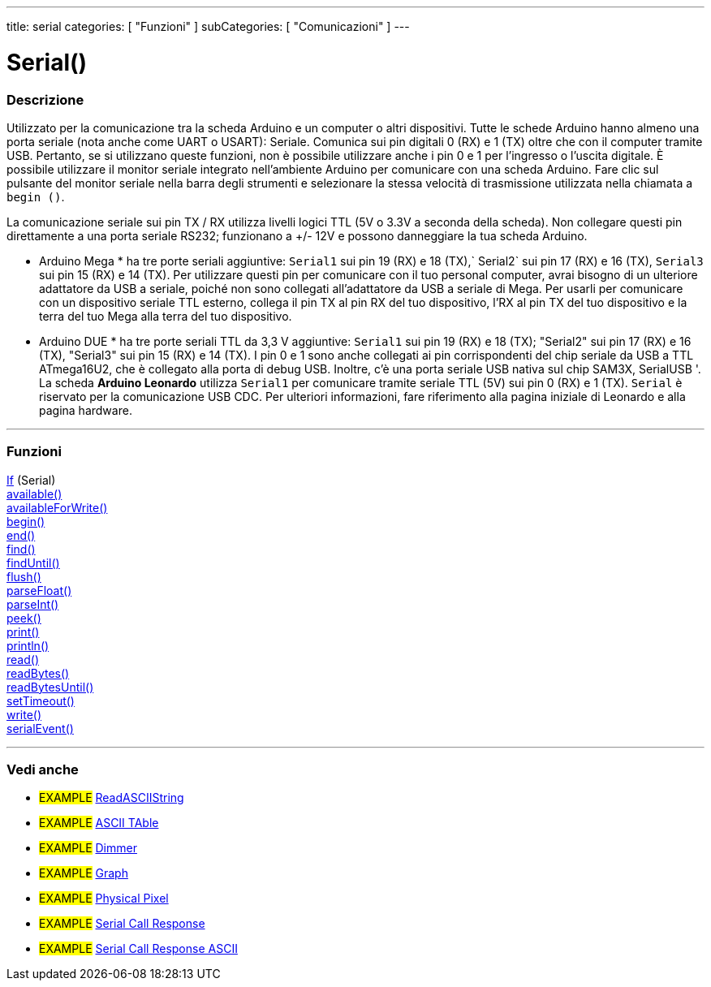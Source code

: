 ---
title: serial
categories: [ "Funzioni" ]
subCategories: [ "Comunicazioni" ]
---




= Serial()


// OVERVIEW SECTION STARTS
[#overview]
--

[float]
=== Descrizione
Utilizzato per la comunicazione tra la scheda Arduino e un computer o altri dispositivi. Tutte le schede Arduino hanno almeno una porta seriale (nota anche come UART o USART): Seriale. Comunica sui pin digitali 0 (RX) e 1 (TX) oltre che con il computer tramite USB. Pertanto, se si utilizzano queste funzioni, non è possibile utilizzare anche i pin 0 e 1 per l'ingresso o l'uscita digitale.
È possibile utilizzare il monitor seriale integrato nell'ambiente Arduino per comunicare con una scheda Arduino. Fare clic sul pulsante del monitor seriale nella barra degli strumenti e selezionare la stessa velocità di trasmissione utilizzata nella chiamata a `begin ()`.
[% hardbreaks]
La comunicazione seriale sui pin TX / RX utilizza livelli logici TTL (5V o 3.3V a seconda della scheda). Non collegare questi pin direttamente a una porta seriale RS232; funzionano a +/- 12V e possono danneggiare la tua scheda Arduino.
[% hardbreaks]
* Arduino Mega * ha tre porte seriali aggiuntive: `Serial1` sui pin 19 (RX) e 18 (TX),` Serial2` sui pin 17 (RX) e 16 (TX), `Serial3` sui pin 15 (RX) e 14 (TX). Per utilizzare questi pin per comunicare con il tuo personal computer, avrai bisogno di un ulteriore adattatore da USB a seriale, poiché non sono collegati all'adattatore da USB a seriale di Mega. Per usarli per comunicare con un dispositivo seriale TTL esterno, collega il pin TX al pin RX del tuo dispositivo, l'RX al pin TX del tuo dispositivo e la terra del tuo Mega alla terra del tuo dispositivo.
[% hardbreaks]
* Arduino DUE * ha tre porte seriali TTL da 3,3 V aggiuntive: `Serial1` sui pin 19 (RX) e 18 (TX); "Serial2" sui pin 17 (RX) e 16 (TX), "Serial3" sui pin 15 (RX) e 14 (TX). I pin 0 e 1 sono anche collegati ai pin corrispondenti del chip seriale da USB a TTL ATmega16U2, che è collegato alla porta di debug USB. Inoltre, c'è una porta seriale USB nativa sul chip SAM3X, SerialUSB '.
[%hardbreaks]
La scheda *Arduino Leonardo* utilizza `Serial1` per comunicare tramite seriale TTL (5V) sui pin 0 (RX) e 1 (TX). `Serial` è riservato per la comunicazione USB CDC. Per ulteriori informazioni, fare riferimento alla pagina iniziale di Leonardo e alla pagina hardware.

--
// OVERVIEW SECTION ENDS


// FUNCTIONS SECTION STARTS
[#functions]
--

'''

[float]
=== Funzioni
link:../serial/ifserial[If] (Serial) +
link:../serial/available[available()] +
link:../serial/availableforwrite[availableForWrite()] +
link:../serial/begin[begin()] +
link:../serial/end[end()] +
link:../serial/find[find()] +
link:../serial/finduntil[findUntil()] +
link:../serial/flush[flush()] +
link:../serial/parsefloat[parseFloat()] +
link:../serial/parseint[parseInt()] +
link:../serial/peek[peek()] +
link:../serial/print[print()] +
link:../serial/println[println()] +
link:../serial/read[read()] +
link:../serial/readbytes[readBytes()] +
link:../serial/readbytesuntil[readBytesUntil()] +
link:../serial/settimeout[setTimeout()] +
link:../serial/write[write()] +
link:../serial/serialevent[serialEvent()]

'''

--
// FUNCTIONS SECTION ENDS


// SEEALSO SECTION STARTS
[#see_also]
--

[float]
=== Vedi anche

[role="example"]
* #EXAMPLE# https://www.arduino.cc/en/Tutorial/ReadASCIIString[ReadASCIIString^]
* #EXAMPLE# https://www.arduino.cc/en/Tutorial/ASCIITable[ASCII TAble^]
* #EXAMPLE# https://www.arduino.cc/en/Tutorial/Dimmer[Dimmer^]
* #EXAMPLE# https://www.arduino.cc/en/Tutorial/Graph[Graph^]
* #EXAMPLE# https://www.arduino.cc/en/Tutorial/PhysicalPixel[Physical Pixel^]
* #EXAMPLE# https://www.arduino.cc/en/Tutorial/SerialCallResponse[Serial Call Response^]
* #EXAMPLE# https://www.arduino.cc/en/Tutorial/SerialCallResponseASCII[Serial Call Response ASCII^]


--
// SEEALSO SECTION ENDS
